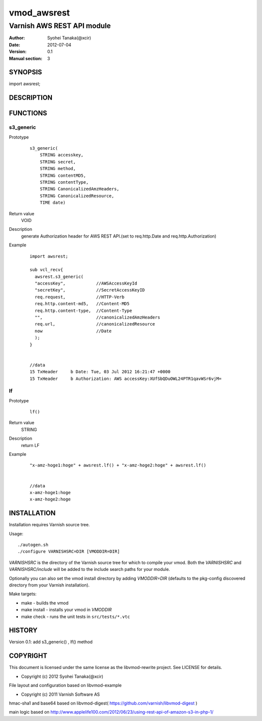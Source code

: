 ===================
vmod_awsrest
===================

-------------------------------
Varnish AWS REST API module
-------------------------------

:Author: Syohei Tanaka(@xcir)
:Date: 2012-07-04
:Version: 0.1
:Manual section: 3

SYNOPSIS
===========

import awsrest;

DESCRIPTION
==============


FUNCTIONS
============

s3_generic
------------------

Prototype
        ::

                s3_generic(
                    STRING accesskey,
                    STRING secret,
                    STRING method,
                    STRING contentMD5,
                    STRING contentType,
                    STRING CanonicalizedAmzHeaders,
                    STRING CanonicalizedResource,
                    TIME date)
Return value
	VOID
Description
	generate Authorization header for AWS REST API.(set to req.http.Date and req.http.Authorization)
Example
        ::

                import awsrest;
                
                sub vcl_recv{
                  awsrest.s3_generic(
                  "accessKey",            //AWSAccessKeyId
                  "secretKey",            //SecretAccessKeyID
                  req.request,            //HTTP-Verb
                  req.http.content-md5,   //Content-MD5
                  req.http.content-type,  //Content-Type
                  "",                     //canonicalizedAmzHeaders
                  req.url,                //canonicalizedResource
                  now                     //Date
                  );
                }


                //data
                15 TxHeader     b Date: Tue, 03 Jul 2012 16:21:47 +0000
                15 TxHeader     b Authorization: AWS accessKey:XUfSbQDuOWL24PTR1qavWSr6vjM=

lf
------------------

Prototype
        ::

                lf()
Return value
	STRING
Description
	return LF
Example
        ::

                "x-amz-hoge1:hoge" + awsrest.lf() + "x-amz-hoge2:hoge" + awsrest.lf()


                //data
                x-amz-hoge1:hoge
                x-amz-hoge2:hoge


INSTALLATION
==================

Installation requires Varnish source tree.

Usage::

 ./autogen.sh
 ./configure VARNISHSRC=DIR [VMODDIR=DIR]

`VARNISHSRC` is the directory of the Varnish source tree for which to
compile your vmod. Both the `VARNISHSRC` and `VARNISHSRC/include`
will be added to the include search paths for your module.

Optionally you can also set the vmod install directory by adding
`VMODDIR=DIR` (defaults to the pkg-config discovered directory from your
Varnish installation).

Make targets:

* make - builds the vmod
* make install - installs your vmod in `VMODDIR`
* make check - runs the unit tests in ``src/tests/*.vtc``


HISTORY
===========

Version 0.1: add s3_generic() , lf() method

COPYRIGHT
=============

This document is licensed under the same license as the
libvmod-rewrite project. See LICENSE for details.

* Copyright (c) 2012 Syohei Tanaka(@xcir)

File layout and configuration based on libvmod-example

* Copyright (c) 2011 Varnish Software AS

hmac-sha1 and base64 based on libvmod-digest( https://github.com/varnish/libvmod-digest )

main logic based on  http://www.applelife100.com/2012/06/23/using-rest-api-of-amazon-s3-in-php-1/

